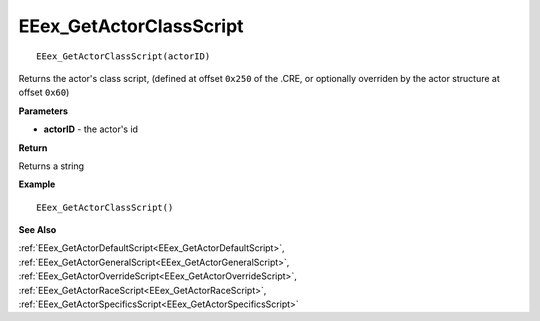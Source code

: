 .. _EEex_GetActorClassScript:

===================================
EEex_GetActorClassScript 
===================================

::

   EEex_GetActorClassScript(actorID)

Returns the actor's class script, (defined at offset ``0x250`` of the .CRE, or optionally overriden by the actor structure at offset ``0x60``)

**Parameters**

* **actorID** - the actor's id 

**Return**

Returns a string

**Example**

::

   EEex_GetActorClassScript()

**See Also**

:ref:`EEex_GetActorDefaultScript<EEex_GetActorDefaultScript>`, :ref:`EEex_GetActorGeneralScript<EEex_GetActorGeneralScript>`, :ref:`EEex_GetActorOverrideScript<EEex_GetActorOverrideScript>`, :ref:`EEex_GetActorRaceScript<EEex_GetActorRaceScript>`, :ref:`EEex_GetActorSpecificsScript<EEex_GetActorSpecificsScript>`

